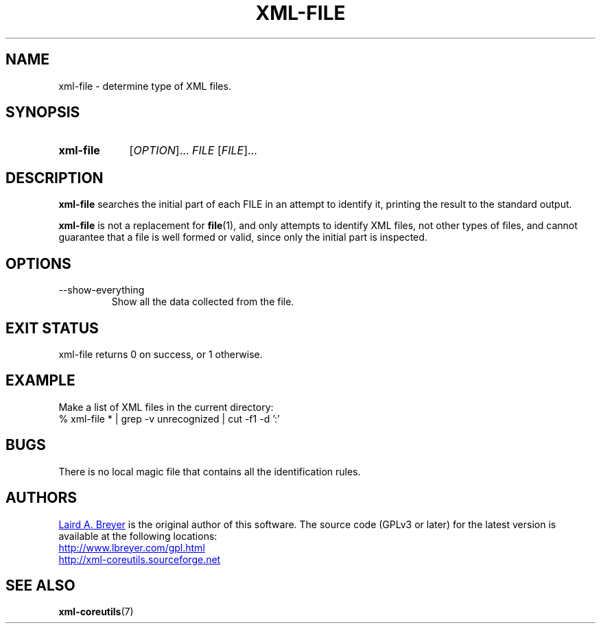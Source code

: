 \" t
.TH XML-FILE 1 "xml-coreutils" "Version 0.8.1" ""
.SH NAME
xml-file \- determine type of XML files.
.SH SYNOPSIS
.HP
.B xml-file 
.RI [ OPTION ]...
.I FILE
.RI [ FILE ]...
.SH DESCRIPTION
.PP
.B xml-file
searches the initial part of each FILE in an attempt to identify it, printing
the result to the standard output.
.P
.B xml-file
is not a replacement for
.BR file (1),
and only attempts to identify XML files, not other types of files, and
cannot guarantee that a file is well formed or valid, since only the 
initial part is inspected.
.SH OPTIONS
.IP --show-everything
Show all the data collected from the file.
.SH EXIT STATUS
xml-file returns 0 on success, or 1 otherwise.
.SH EXAMPLE
.P
Make a list of XML files in the current directory:
.EX
% xml-file * | grep -v unrecognized | cut -f1 -d ':'
.EE
.SH BUGS
.P
There is no local magic file that contains all the identification rules.
.SH AUTHORS
.P
.MT laird@lbreyer.com
Laird A. Breyer
.ME
is the original author of this software.
The source code (GPLv3 or later) for the latest version is available at the
following locations: 
.PP
.na 
.UR http://www.lbreyer.com/gpl.html
.UE
.br
.UR http://xml-coreutils.sourceforge.net
.UE
.ad
.SH SEE ALSO
.PP
.BR xml-coreutils (7)
